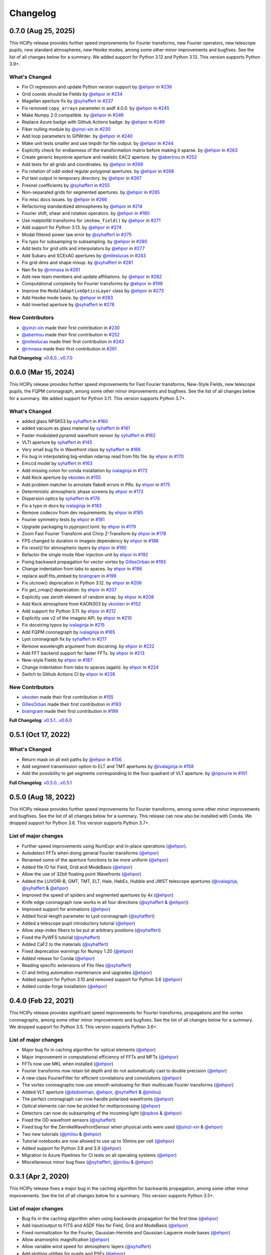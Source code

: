 Changelog
=========

0.7.0 (Aug 25, 2025)
--------------------

This HCIPy release provides further speed improvements for Fourier transforms, new Fourier operators, new telescope pupils, new standard atmospheres, new Hexike modes, among some other minor improvements and bugfixes. See the list of all changes below for a summary. We added support for Python 3.12 and Python 3.13. This version supports Python 3.9+.

What's Changed
~~~~~~~~~~~~~~

- Fix CI regression and update Python version support by `@ehpor <https://github.com/ehpor>`__ in `#236 <https://github.com/ehpor/hcipy/pull/236>`__
- Grid coords should be Fields by `@ehpor <https://github.com/ehpor>`__ in `#234 <https://github.com/ehpor/hcipy/pull/234>`__
- Magellan aperture fix by `@syhaffert <https://github.com/syhaffert>`__ in `#237 <https://github.com/ehpor/hcipy/pull/237>`__
- Fix removed ``copy_arrays`` parameter in asdf 4.0.0. by `@ehpor <https://github.com/ehpor>`__ in `#245 <https://github.com/ehpor/hcipy/pull/245>`__
- Make Numpy 2.0 compatible. by `@ehpor <https://github.com/ehpor>`__ in `#246 <https://github.com/ehpor/hcipy/pull/246>`__
- Replace Azure badge with Github Actions badge. by `@ehpor <https://github.com/ehpor>`__ in `#249 <https://github.com/ehpor/hcipy/pull/249>`__
- Fiber nulling module by `@yinzi-xin <https://github.com/yinzi-xin>`__ in `#230 <https://github.com/ehpor/hcipy/pull/230>`__
- Add loop parameters to GifWriter. by `@ehpor <https://github.com/ehpor>`__ in `#240 <https://github.com/ehpor/hcipy/pull/240>`__
- Make unit tests smaller and use tmpdir for file output. by `@ehpor <https://github.com/ehpor>`__ in `#244 <https://github.com/ehpor/hcipy/pull/244>`__
- Explicitly check for endianness of the transformation matrix before making it sparse. by `@ehpor <https://github.com/ehpor>`__ in `#263 <https://github.com/ehpor/hcipy/pull/263>`__
- Create generic keystone aperture and realistic EAC2 aperture. by `@abertrou <https://github.com/abertrou>`__ in `#252 <https://github.com/ehpor/hcipy/pull/252>`__
- Add tests for all grids and coordinates. by `@ehpor <https://github.com/ehpor>`__ in `#269 <https://github.com/ehpor/hcipy/pull/269>`__
- Fix rotation of odd-sided regular polygonal apertures. by `@ehpor <https://github.com/ehpor>`__ in `#268 <https://github.com/ehpor/hcipy/pull/268>`__
- Put test output in temporary directory. by `@ehpor <https://github.com/ehpor>`__ in `#267 <https://github.com/ehpor/hcipy/pull/267>`__
- Fresnel coefficients by `@syhaffert <https://github.com/syhaffert>`__ in `#255 <https://github.com/ehpor/hcipy/pull/255>`__
- Non-separated grids for segmented apertures. by `@ehpor <https://github.com/ehpor>`__ in `#265 <https://github.com/ehpor/hcipy/pull/265>`__
- Fix misc docs issues. by `@ehpor <https://github.com/ehpor>`__ in `#266 <https://github.com/ehpor/hcipy/pull/266>`__
- Refactoring standardized atmospheres by `@ehpor <https://github.com/ehpor>`__ in `#214 <https://github.com/ehpor/hcipy/pull/214>`__
- Fourier shift, shear and rotation operators. by `@ehpor <https://github.com/ehpor>`__ in `#180 <https://github.com/ehpor/hcipy/pull/180>`__
- Use matplotlib transforms for ``imshow_field()`` by `@ehpor <https://github.com/ehpor>`__ in `#271 <https://github.com/ehpor/hcipy/pull/271>`__
- Add support for Python 3.13. by `@ehpor <https://github.com/ehpor>`__ in `#274 <https://github.com/ehpor/hcipy/pull/274>`__
- Modal filtered power law error by `@syhaffert <https://github.com/syhaffert>`__ in `#275 <https://github.com/ehpor/hcipy/pull/275>`__
- Fix typo for subsamping to subsampling. by `@ehpor <https://github.com/ehpor>`__ in `#280 <https://github.com/ehpor/hcipy/pull/280>`__
- Add tests for grid utils and interpolators by `@ehpor <https://github.com/ehpor>`__ in `#277 <https://github.com/ehpor/hcipy/pull/277>`__
- Add Subaru and SCExAO apertures by `@mileslucas <https://github.com/mileslucas>`__ in `#243 <https://github.com/ehpor/hcipy/pull/243>`__
- Fix grid dims and shape mixup. by `@syhaffert <https://github.com/syhaffert>`__ in `#281 <https://github.com/ehpor/hcipy/pull/281>`__
- Nan fix by `@rmnasa <https://github.com/rmnasa>`__ in `#261 <https://github.com/ehpor/hcipy/pull/261>`__
- Add new team members and update affiliations. by `@ehpor <https://github.com/ehpor>`__ in `#282 <https://github.com/ehpor/hcipy/pull/282>`__
- Computational complexity for Fourier transforms by `@ehpor <https://github.com/ehpor>`__ in `#198 <https://github.com/ehpor/hcipy/pull/198>`__
- Improve the ``ModalAdaptiveOpticsLayer`` class by `@ehpor <https://github.com/ehpor>`__ in `#273 <https://github.com/ehpor/hcipy/pull/273>`__
- Add Hexike mode basis. by `@ehpor <https://github.com/ehpor>`__ in `#283 <https://github.com/ehpor/hcipy/pull/283>`__
- Add inverted aperture by `@syhaffert <https://github.com/syhaffert>`__ in `#278 <https://github.com/ehpor/hcipy/pull/278>`__

New Contributors
~~~~~~~~~~~~~~~~

- `@yinzi-xin <https://github.com/yinzi-xin>`__ made their first contribution in `#230 <https://github.com/ehpor/hcipy/pull/230>`__
- `@abertrou <https://github.com/abertrou>`__ made their first contribution in `#252 <https://github.com/ehpor/hcipy/pull/252>`__
- `@mileslucas <https://github.com/mileslucas>`__ made their first contribution in `#243 <https://github.com/ehpor/hcipy/pull/243>`__
- `@rmnasa <https://github.com/rmnasa>`__ made their first contribution in `#261 <https://github.com/ehpor/hcipy/pull/261>`__

**Full Changelog**: `v0.6.0...v0.7.0 <https://github.com/ehpor/hcipy/compare/v0.6.0...v0.7.0>`__

0.6.0 (Mar 15, 2024)
--------------------

This HCIPy release provides further speed improvements for Fast Fourier transforms, New-Style Fields, new telescope pupils, the FQPM coronagraph, among some other minor improvements and bugfixes. See the list of all changes below for a summary. We added support for Python 3.11. This version supports Python 3.7+.

What's Changed
~~~~~~~~~~~~~~

* added glass NPSK53 by `syhaffert <https://github.com/syhaffert>`__ in `#160 <https://github.com/ehpor/hcipy/pull/160>`__
* added vacuum as glass material by `syhaffert <https://github.com/syhaffert>`__ in `#161 <https://github.com/ehpor/hcipy/pull/161>`__
* Faster modulated pyramid wavefront sensor by `syhaffert <https://github.com/syhaffert>`__ in `#162 <https://github.com/ehpor/hcipy/pull/162>`__
* VLTI aperture by `syhaffert <https://github.com/syhaffert>`__ in `#145 <https://github.com/ehpor/hcipy/pull/145>`__
* Very small bug fix in Wavefront class by `syhaffert <https://github.com/syhaffert>`__ in `#166 <https://github.com/ehpor/hcipy/pull/166>`__
* Fix bug in interpolating big-endian ndarray read from fits file. by `ehpor <https://github.com/ehpor>`__ in `#170 <https://github.com/ehpor/hcipy/pull/170>`__
* Emccd model by `syhaffert <https://github.com/syhaffert>`__ in `#163 <https://github.com/ehpor/hcipy/pull/163>`__
* Add missing colon for conda installation by `ivalaginja <https://github.com/ivalaginja>`__ in `#172 <https://github.com/ehpor/hcipy/pull/172>`__
* Add Keck aperture by `vkooten <https://github.com/vkooten>`__ in `#155 <https://github.com/ehpor/hcipy/pull/155>`__
* Add problem matcher to annotate flake8 errors in PRs. by `ehpor <https://github.com/ehpor>`__ in `#175 <https://github.com/ehpor/hcipy/pull/175>`__
* Deterministic atmospheric phase screens by `ehpor <https://github.com/ehpor>`__ in `#173 <https://github.com/ehpor/hcipy/pull/173>`__
* Dispersion optics by `syhaffert <https://github.com/syhaffert>`__ in `#176 <https://github.com/ehpor/hcipy/pull/176>`__
* Fix a typo in docs by `ivalaginja <https://github.com/ivalaginja>`__ in `#183 <https://github.com/ehpor/hcipy/pull/183>`__
* Remove codecov from dev requirements. by `ehpor <https://github.com/ehpor>`__ in `#185 <https://github.com/ehpor/hcipy/pull/185>`__
* Fourier symmetry tests by `ehpor <https://github.com/ehpor>`__ in `#181 <https://github.com/ehpor/hcipy/pull/181>`__
* Upgrade packaging to `pyproject.toml`. by `ehpor <https://github.com/ehpor>`__ in `#179 <https://github.com/ehpor/hcipy/pull/179>`__
* Zoom Fast Fourier Transform and Chirp Z-Transform by `ehpor <https://github.com/ehpor>`__ in `#178 <https://github.com/ehpor/hcipy/pull/178>`__
* FPS changed to duration in imageio dependency by `ehpor <https://github.com/ehpor>`__ in `#188 <https://github.com/ehpor/hcipy/pull/188>`__
* Fix `reset()` for atmospheric layers by `ehpor <https://github.com/ehpor>`__ in `#190 <https://github.com/ehpor/hcipy/pull/190>`__
* Refactor the single mode fiber injection unit by `ehpor <https://github.com/ehpor>`__ in `#192 <https://github.com/ehpor/hcipy/pull/192>`__
* Fixing backward propagation for vector vortex by `GillesOrban <https://github.com/GillesOrban>`__ in `#193 <https://github.com/ehpor/hcipy/pull/193>`__
* Change indentation from tabs to spaces. by `ehpor <https://github.com/ehpor>`__ in `#196 <https://github.com/ehpor/hcipy/pull/196>`__
* replace asdf.fits_embed by `braingram <https://github.com/braingram>`__ in `#199 <https://github.com/ehpor/hcipy/pull/199>`__
* Fix utcnow() deprecation in Python 3.12. by `ehpor <https://github.com/ehpor>`__ in `#206 <https://github.com/ehpor/hcipy/pull/206>`__
* Fix `get_cmap()` deprecation. by `ehpor <https://github.com/ehpor>`__ in `#207 <https://github.com/ehpor/hcipy/pull/207>`__
* Explicitly use zeroth element of random array. by `ehpor <https://github.com/ehpor>`__ in `#208 <https://github.com/ehpor/hcipy/pull/208>`__
* Add Keck atmosphere from KAON303 by `vkooten <https://github.com/vkooten>`__ in `#152 <https://github.com/ehpor/hcipy/pull/152>`__
* Add support for Python 3.11. by `ehpor <https://github.com/ehpor>`__ in `#212 <https://github.com/ehpor/hcipy/pull/212>`__
* Explicitly use v2 of the imageio API. by `ehpor <https://github.com/ehpor>`__ in `#210 <https://github.com/ehpor/hcipy/pull/210>`__
* Fix docstring typos by `ivalaginja <https://github.com/ivalaginja>`__ in `#215 <https://github.com/ehpor/hcipy/pull/215>`__
* Add FQPM coronagraph by `ivalaginja <https://github.com/ivalaginja>`__ in `#165 <https://github.com/ehpor/hcipy/pull/165>`__
* Lyot coronagraph fix by `syhaffert <https://github.com/syhaffert>`__ in `#217 <https://github.com/ehpor/hcipy/pull/217>`__
* Remove wavelength argument from docstring. by `ehpor <https://github.com/ehpor>`__ in `#222 <https://github.com/ehpor/hcipy/pull/222>`__
* Add FFT backend support for faster FFTs. by `ehpor <https://github.com/ehpor>`__ in `#213 <https://github.com/ehpor/hcipy/pull/213>`__
* New-style Fields by `ehpor <https://github.com/ehpor>`__ in `#187 <https://github.com/ehpor/hcipy/pull/187>`__
* Change indentation from tabs to spaces (again). by `ehpor <https://github.com/ehpor>`__ in `#224 <https://github.com/ehpor/hcipy/pull/224>`__
* Switch to Github Actions CI by `ehpor <https://github.com/ehpor>`__ in `#226 <https://github.com/ehpor/hcipy/pull/226>`__

New Contributors
~~~~~~~~~~~~~~~~

* `vkooten <https://github.com/vkooten>`__ made their first contribution in `#155 <https://github.com/ehpor/hcipy/pull/155>`__
* `GillesOrban <https://github.com/GillesOrban>`__ made their first contribution in `#193 <https://github.com/ehpor/hcipy/pull/193>`__
* `braingram <https://github.com/braingram>`__ made their first contribution in `#199 <https://github.com/ehpor/hcipy/pull/199>`__

**Full Changelog**: `v0.5.1...v0.6.0 <https://github.com/ehpor/hcipy/compare/v0.5.1...v0.6.0>`__

0.5.1 (Oct 17, 2022)
--------------------

What's Changed
~~~~~~~~~~~~~~

* Return mask on all exit paths by `@ehpor <https://github.com/ehpor>`__ in `#156 <https://github.com/ehpor/hcipy/pull/156>`__
* Add segment transmission option to ELT and TMT apertures by `@ivalaginja <https://github.com/ivalaginja>`__ in `#158 <https://github.com/ehpor/hcipy/pull/158>`__
* Add the possibility to get segments corresponding to the four quadrant of VLT aperture. by `@npourre <https://github.com/npourre>`__ in `#101 <https://github.com/ehpor/hcipy/pull/101>`__

**Full Changelog**: `v0.5.0...v0.5.1 <https://github.com/ehpor/hcipy/compare/v0.5.0...v0.5.1>`__

0.5.0 (Aug 18, 2022)
--------------------

This HCIPy release provides further speed improvements for Fourier transforms, among some other minor improvements and bugfixes. See the list of all changes below for a summary. This release can now also be installed with Conda. We dropped support for Python 3.6. This version supports Python 3.7+.

List of major changes
~~~~~~~~~~~~~~~~~~~~~

* Further speed improvements using NumExpr and in-place operations (`@ehpor <https://github.com/ehpor>`__).
* Autodetect FFTs when doing general Fourier transforms (`@ehpor <https://github.com/ehpor>`__)
* Renamed some of the aperture functions to be more uniform (`@ehpor <https://github.com/ehpor>`__)
* Added file IO for Field, Grid and ModeBasis (`@ehpor <https://github.com/ehpor>`__)
* Allow the use of 32bit floating point Wavefronts (`@ehpor <https://github.com/ehpor>`__)
* Added the LUVOIR-B, GMT, TMT, ELT, Hale, HabEx, Hubble and JWST telescope apertures (`@ivalaginja <https://github.com/ivalaginja>`__, `@syhaffert <https://github.com/syhaffert>`__ & `@ehpor <https://github.com/ehpor>`__)
* Improved the speed of spiders and segmented apertures by 4x (`@ehpor <https://github.com/ehpor>`__)
* Knife edge coronagraph now works in all four directions (`@syhaffert <https://github.com/syhaffert>`__ & `@ehpor <https://github.com/ehpor>`__))
* Improved support for animations (`@ehpor <https://github.com/ehpor>`__)
* Added focal-length parameter to Lyot coronagraph (`@syhaffert <https://github.com/syhaffert>`__)
* Added a telescope pupil introductory tutorial (`@ehpor <https://github.com/ehpor>`__)
* Allow step-index fibers to be put at arbitrary positions (`@syhaffert <https://github.com/syhaffert>`__)
* Fixed the PyWFS tutorial (`@syhaffert <https://github.com/syhaffert>`__)
* Added CaF2 to the materials (`@syhaffert <https://github.com/syhaffert>`__)
* Fixed deprecation warnings for Numpy 1.20 (`@ehpor <https://github.com/ehpor>`__)
* Added release for Conda (`@ehpor <https://github.com/ehpor>`__)
* Reading specific extensions of Fits files (`@syhaffert <https://github.com/syhaffert>`__)
* CI and linting automation maintenance and upgrades (`@ehpor <https://github.com/ehpor>`__)
* Added support for Python 3.10 and removed support for Python 3.6 (`@ehpor <https://github.com/ehpor>`__)
* Added conda-forge installation (`@ehpor <https://github.com/ehpor>`__)

0.4.0 (Feb 22, 2021)
--------------------

This HCIPy release provides significant speed improvements for Fourier transforms, propagations and the vortex coronagraphs, among some other minor improvements and bugfixes. See the list of all changes below for a summary. We dropped support for Python 3.5. This version supports Python 3.6+.

List of major changes
~~~~~~~~~~~~~~~~~~~~~

* Major bug fix in caching algorithm for optical elements (`@ehpor <https://github.com/ehpor>`__)
* Major improvement in computational efficiency of FFTs and MFTs (`@ehpor <https://github.com/ehpor>`__)
* FFTs now use MKL when installed (`@ehpor <https://github.com/ehpor>`__)
* Fourier transforms now retain bit depth and do not automatically cast to double precision (`@ehpor <https://github.com/ehpor>`__)
* A new class FourierFilter for efficient correlations and convolutions  (`@ehpor <https://github.com/ehpor>`__)
* The vortex coronagraphs now use smooth windowing for their multiscale Fourier transforms (`@ehpor <https://github.com/ehpor>`__)
* Added VLT aperture (`@dsdoelman <https://github.com/dsdoelman>`__, `@ehpor <https://github.com/ehpor>`__, `@syhaffert <https://github.com/syhaffert>`__ & `@jmilou <https://github.com/jmilou>`__)
* The perfect coronagraph can now handle polarized wavefronts (`@ehpor <https://github.com/ehpor>`__)
* Optical elements can now be pickled for multiprocessing (`@ehpor <https://github.com/ehpor>`__)
* Detectors can now do subsampling of the incoming light  (`@spbos <https://github.com/spbos>`__ & `@ehpor <https://github.com/ehpor>`__)
* Fixed the OD wavefront sensors (`@syhaffert <https://github.com/syhaffert>`__)
* Fixed bug for the ZernikeWavefrontSensor when physical units were used (`@yinzi-xin <https://github.com/yinzi-xin>`__ & `@ehpor <https://github.com/ehpor>`__)
* Two new tutorials (`@jmilou <https://github.com/jmilou>`__ & `@ehpor <https://github.com/ehpor>`__)
* Tutorial notebooks are now allowed to use up to 10mins per cell (`@ehpor <https://github.com/ehpor>`__)
* Added support for Python 3.8 and 3.9 (`@ehpor <https://github.com/ehpor>`__)
* Migration to Azure Pipelines for CI tests on all operating systems (`@ehpor <https://github.com/ehpor>`__)
* Miscellaneous minor bug fixes (`@syhaffert <https://github.com/syhaffert>`__, `@jmilou <https://github.com/jmilou>`__ & `@ehpor <https://github.com/>`__)

0.3.1 (Apr 2, 2020)
-------------------

This HCIPy release fixes a major bug in the caching algorithm for backwards propagation, among some other minor improvements. See the list of all changes below for a summary. This version supports Python 3.5+.

List of major changes
~~~~~~~~~~~~~~~~~~~~~

* Bug fix in the caching algorithm when using backwards propagation for the first time (`@ehpor <https://github.com/ehpor>`__)
* Add input/output to FITS and ASDF files for Field, Grid and ModeBasis (`@ehpor <https://github.com/ehpor>`__)
* Fixed normalization for the Fourier, Gaussian-Hermite and Gaussian-Laguerre mode bases (`@ehpor <https://github.com/ehpor>`__)
* Allow anamorphic magnification (`@ehpor <https://github.com/ehpor>`__)
* Allow variable wind speed for atmospheric layers (`@syhaffert <https://github.com/syhaffert>`__)
* Add plotting utilities for pupils and PSFs (`@ehpor <https://github.com/ehpor>`__)
* Fix FFMpegWriter for MacOS (`@ehpor <https://github.com/ehpor>`__ & `@stevenbos <https://github.com/stevenbos>`__)
* Minor documentation clarifications (`@ehpor <https://github.com/ehpor>`__)
* Increased test coverage (`@ehpor <https://github.com/ehpor>`__)

0.3.0 (Jan 21, 2020)
--------------------

This HCIPy release contains full Stokes polarization support, some performance improvements and bug fixes. See the list of major changes below for a summary. This version supports Python 3.5+. This and later releases may still work with Python 2.7, but this is not a supported use case.

List of major changes
~~~~~~~~~~~~~~~~~~~~~

* Many new tutorials (everyone)
* Windows support for GifWriter (`@jamienoss <https://github.com/jamienoss>`__)
* Support for partially polarized wavefronts using Stokes vectors (`@stevenbos <https://github.com/stevenbos>`__, `@dsdoelman <https://github.com/dsdoelman>`__ & `@ehpor <https://github.com/ehpor>`__)
* Addition of general Jones matrix optical elements (`@dsdoelman <https://github.com/dsdoelman>`__, `@stevenbos <https://github.com/stevenbos>`__ & `@ehpor <https://github.com/ehpor>`__)
* Addition of wave plates (`@dsdoelman <https://github.com/dsdoelman>`__, `@stevenbos <https://github.com/stevenbos>`__ & `@ehpor <https://github.com/ehpor>`__)
* Addition of linear and circular polarizers and beam splitters (`@dsdoelman <https://github.com/dsdoelman>`__ & `@stevenbos <https://github.com/stevenbos>`__)
* Addition of a vector vortex coronagraph (`@ehpor <https://github.com/ehpor>`__)
* Addition of a vector Zernike wavefront sensor (`@dsdoelman <https://github.com/dsdoelman>`__)
* Automated testing of all polarization optical elements (`@stevenbos <https://github.com/stevenbos>`__, `@dsdoelman <https://github.com/dsdoelman>`__ & `@ehpor <https://github.com/ehpor>`__)
* Bug fix in the Zernike wavefront sensor (`@dsdoelman <https://github.com/dsdoelman>`__)
* Addition of a material refractive index catalog (`@syhaffert <https://github.com/syhaffert>`__ & `@ehpor <https://github.com/ehpor>`__)
* Addition of better microlenses (`@syhaffert <https://github.com/syhaffert>`__)
* Addition of better single/few mode fibers (`@syhaffert <https://github.com/syhaffert>`__)
* Fixed APP optimization code (`@dsdoelman <https://github.com/dsdoelman>`__)
* Improved handling of agnostic optical elements (`@ehpor <https://github.com/ehpor>`__)
* Improved of documentation, including developer notes (`@ehpor <https://github.com/ehpor>`__)
* Removal of much old, unused code (`@ehpor <https://github.com/ehpor>`__)
* Subpixel interpolation of atmospheric wavefronts is now default (`@ehpor <https://github.com/ehpor>`__)
* Speed improvements for calculating telescope apertures of up to 12x (`@ehpor <https://github.com/ehpor>`__)
* Evaluation of field generators can now be supersampled by any factor (`@ehpor <https://github.com/ehpor>`__)
* Bug fix where data files were not found on pip-installed versions of HCIPy (`@ehpor <https://github.com/ehpor>`__)

0.2 (Aug 7, 2019)
-----------------

This HCIPy release contains lots of new functionality, performance improvements and bug fixes. See the list of major changes below for a summary. Currently Python 2.7, 3.5-3.7 are supported. Our intention is to drop support for Python 2.7 in the near future.

List of major changes
~~~~~~~~~~~~~~~~~~~~~

* Many bug fixes (everyone)
* Many additions to the documentation (everyone)
* Atmospheric layers are now tested to conform to analytical formulas for the total wavefront error and variance for each Zernike mode (`@ehpor <https://github.com/ehpor>`__ & `@vkooten <https://github.com/vkooten>`__)
* The InfiniteAtmosphericLayer now supports subpixel interpolation to improve predictive control simulations (`@ehpor <https://github.com/ehpor>`__)
* The phase shift for an AtmosphericModel can now be retrieved (`@ehpor <https://github.com/ehpor>`__)
* Calculating of influence functions for a tilted DM (`@ehpor <https://github.com/ehpor>`__)
* Polygonal and hexagonal apertures can now be rotated with arbitrary angles (`@ehpor <https://github.com/ehpor>`__)
* An optical element that performs (de)magnification was added (`@syhaffert <https://github.com/syhaffert>`__)
* Coronagraphs are now included in automatic testing for starlight suppression capabilities (`@ehpor <https://github.com/ehpor>`__ & `@cukeller <https://github.com/cukeller>`__)
* HiCAT and LUVOIR-A pupils and Lyot stops were added (`@kstlaurent <https://github.com/kstlaurent>`__ & `@RemiSoummer <https://github.com/RemiSoummer>`__)
* A segmented deformable mirror was added (`@ivalaginja <https://github.com/ivalaginja>`__)
* Much improved (modulated) Pyramid WFS models (`@syhaffert <https://github.com/syhaffert>`__)
* Added tip-tilt mirror (`@syhaffert <https://github.com/syhaffert>`__)
* Improved Zernike WFS model based on semi-analytical Lyot coronagraph propagation (`@ehpor <https://github.com/ehpor>`__)
* A mode basis can now be sparse (`@ehpor <https://github.com/ehpor>`__)
* All segmented pupils can now also return the pupil by segment (`@ehpor <https://github.com/ehpor>`__, `@kstlaurent <https://github.com/kstlaurent>`__, `@ivalaginja <https://github.com/ivalaginja>`__ & `@RemiSoummer <https://github.com/RemiSoummer>`__)
* Reduced memory usage of evaluate__supersampled() (`@ehpor <https://github.com/ehpor>`__)
* Removal of deprecated atmospheric model (`@ehpor <https://github.com/ehpor>`__)
* Improved Fresnel propagation model that avoids/corrects for aliasing (`@syhaffert <https://github.com/syhaffert>`__ & `@ehpor <https://github.com/ehpor>`__)
* Automated testing of Fraunhofer, Fresnel and ASP propagators (`@ehpor <https://github.com/ehpor>`__ & `@syhaffert <https://github.com/syhaffert>`__)
* Introduction of grid-agnostic optical elements (`@ehpor <https://github.com/ehpor>`__)
* Added a knife-edge Lyot coronagraph model (`@ehpor <https://github.com/ehpor>`__)
* All telescope pupils are now included in the automated testing framework (`@ehpor <https://github.com/ehpor>`__)
* Faster calculation of Zernike modes using q-recursive algorithm (`@ehpor <https://github.com/ehpor>`__)
* Accelerated APP optimization based on Douglas-Rachford operator splitting (`@cukeller <https://github.com/cukeller>`__)
* Add methods for linear and nearest interpolation for Fields (`@ehpor <https://github.com/ehpor>`__)

0.1 (Jul 5, 2018)
-----------------

This is the first open-source release of HCIPy.